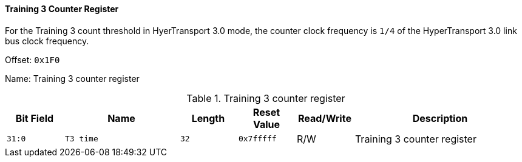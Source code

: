 [[training-3-counter-register]]
==== Training 3 Counter Register

For the Training 3 count threshold in HyerTransport 3.0 mode, the counter clock frequency is `1/4` of the HyperTransport 3.0 link bus clock frequency.

Offset: `0x1F0`

Name: Training 3 counter register

[[table-training-3-counter-register]]
.Training 3 counter register
[%header,cols="^1m,2m,^1m,^1m,^1,3"]
|===
d|Bit Field
^d|Name
d|Length
d|Reset Value
|Read/Write
^|Description

|31:0
|T3 time
|32
|0x7fffff
|R/W
|Training 3 counter register
|===
